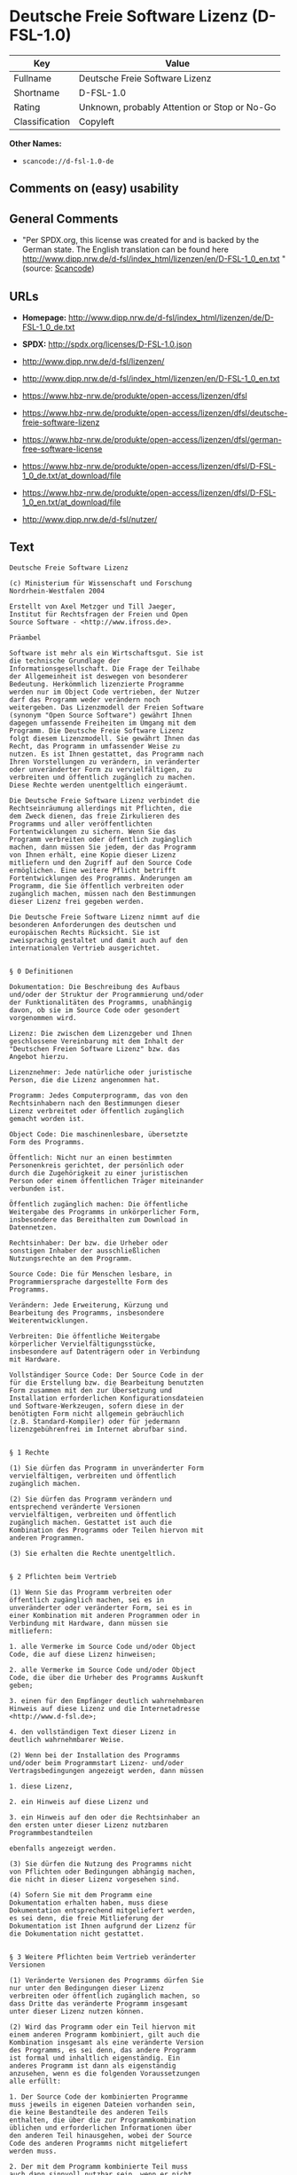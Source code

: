 * Deutsche Freie Software Lizenz (D-FSL-1.0)

| Key              | Value                                          |
|------------------+------------------------------------------------|
| Fullname         | Deutsche Freie Software Lizenz                 |
| Shortname        | D-FSL-1.0                                      |
| Rating           | Unknown, probably Attention or Stop or No-Go   |
| Classification   | Copyleft                                       |

*Other Names:*

- =scancode://d-fsl-1.0-de=

** Comments on (easy) usability

** General Comments

- "Per SPDX.org, this license was created for and is backed by the
  German state. The English translation can be found here
  http://www.dipp.nrw.de/d-fsl/index_html/lizenzen/en/D-FSL-1_0_en.txt "
  (source:
  [[https://github.com/nexB/scancode-toolkit/blob/develop/src/licensedcode/data/licenses/d-fsl-1.0-de.yml][Scancode]])

** URLs

- *Homepage:*
  http://www.dipp.nrw.de/d-fsl/index_html/lizenzen/de/D-FSL-1_0_de.txt

- *SPDX:* http://spdx.org/licenses/D-FSL-1.0.json

- http://www.dipp.nrw.de/d-fsl/lizenzen/

- http://www.dipp.nrw.de/d-fsl/index_html/lizenzen/en/D-FSL-1_0_en.txt

- https://www.hbz-nrw.de/produkte/open-access/lizenzen/dfsl

- https://www.hbz-nrw.de/produkte/open-access/lizenzen/dfsl/deutsche-freie-software-lizenz

- https://www.hbz-nrw.de/produkte/open-access/lizenzen/dfsl/german-free-software-license

- https://www.hbz-nrw.de/produkte/open-access/lizenzen/dfsl/D-FSL-1_0_de.txt/at_download/file

- https://www.hbz-nrw.de/produkte/open-access/lizenzen/dfsl/D-FSL-1_0_en.txt/at_download/file

- http://www.dipp.nrw.de/d-fsl/nutzer/

** Text

#+BEGIN_EXAMPLE
  Deutsche Freie Software Lizenz

  (c) Ministerium für Wissenschaft und Forschung 
  Nordrhein-Westfalen 2004

  Erstellt von Axel Metzger und Till Jaeger, 
  Institut für Rechtsfragen der Freien und Open 
  Source Software - <http://www.ifross.de>.

  Präambel

  Software ist mehr als ein Wirtschaftsgut. Sie ist 
  die technische Grundlage der 
  Informationsgesellschaft. Die Frage der Teilhabe 
  der Allgemeinheit ist deswegen von besonderer 
  Bedeutung. Herkömmlich lizenzierte Programme 
  werden nur im Object Code vertrieben, der Nutzer 
  darf das Programm weder verändern noch 
  weitergeben. Das Lizenzmodell der Freien Software 
  (synonym "Open Source Software") gewährt Ihnen 
  dagegen umfassende Freiheiten im Umgang mit dem 
  Programm. Die Deutsche Freie Software Lizenz 
  folgt diesem Lizenzmodell. Sie gewährt Ihnen das 
  Recht, das Programm in umfassender Weise zu 
  nutzen. Es ist Ihnen gestattet, das Programm nach 
  Ihren Vorstellungen zu verändern, in veränderter 
  oder unveränderter Form zu vervielfältigen, zu 
  verbreiten und öffentlich zugänglich zu machen. 
  Diese Rechte werden unentgeltlich eingeräumt. 

  Die Deutsche Freie Software Lizenz verbindet die 
  Rechtseinräumung allerdings mit Pflichten, die 
  dem Zweck dienen, das freie Zirkulieren des 
  Programms und aller veröffentlichten 
  Fortentwicklungen zu sichern. Wenn Sie das 
  Programm verbreiten oder öffentlich zugänglich 
  machen, dann müssen Sie jedem, der das Programm 
  von Ihnen erhält, eine Kopie dieser Lizenz 
  mitliefern und den Zugriff auf den Source Code 
  ermöglichen. Eine weitere Pflicht betrifft 
  Fortentwicklungen des Programms. Änderungen am 
  Programm, die Sie öffentlich verbreiten oder 
  zugänglich machen, müssen nach den Bestimmungen 
  dieser Lizenz frei gegeben werden. 

  Die Deutsche Freie Software Lizenz nimmt auf die 
  besonderen Anforderungen des deutschen und 
  europäischen Rechts Rücksicht. Sie ist 
  zweisprachig gestaltet und damit auch auf den 
  internationalen Vertrieb ausgerichtet. 


  § 0 Definitionen

  Dokumentation: Die Beschreibung des Aufbaus 
  und/oder der Struktur der Programmierung und/oder 
  der Funktionalitäten des Programms, unabhängig 
  davon, ob sie im Source Code oder gesondert 
  vorgenommen wird.

  Lizenz: Die zwischen dem Lizenzgeber und Ihnen 
  geschlossene Vereinbarung mit dem Inhalt der 
  "Deutschen Freien Software Lizenz" bzw. das 
  Angebot hierzu. 

  Lizenznehmer: Jede natürliche oder juristische 
  Person, die die Lizenz angenommen hat.

  Programm: Jedes Computerprogramm, das von den 
  Rechtsinhabern nach den Bestimmungen dieser 
  Lizenz verbreitet oder öffentlich zugänglich 
  gemacht worden ist.

  Object Code: Die maschinenlesbare, übersetzte 
  Form des Programms.

  Öffentlich: Nicht nur an einen bestimmten 
  Personenkreis gerichtet, der persönlich oder 
  durch die Zugehörigkeit zu einer juristischen 
  Person oder einem öffentlichen Träger miteinander 
  verbunden ist.

  Öffentlich zugänglich machen: Die öffentliche 
  Weitergabe des Programms in unkörperlicher Form, 
  insbesondere das Bereithalten zum Download in 
  Datennetzen.  

  Rechtsinhaber: Der bzw. die Urheber oder 
  sonstigen Inhaber der ausschließlichen 
  Nutzungsrechte an dem Programm.

  Source Code: Die für Menschen lesbare, in 
  Programmiersprache dargestellte Form des 
  Programms.

  Verändern: Jede Erweiterung, Kürzung und 
  Bearbeitung des Programms, insbesondere 
  Weiterentwicklungen.

  Verbreiten: Die öffentliche Weitergabe 
  körperlicher Vervielfältigungsstücke, 
  insbesondere auf Datenträgern oder in Verbindung 
  mit Hardware. 

  Vollständiger Source Code: Der Source Code in der 
  für die Erstellung bzw. die Bearbeitung benutzten 
  Form zusammen mit den zur Übersetzung und 
  Installation erforderlichen Konfigurationsdateien 
  und Software-Werkzeugen, sofern diese in der 
  benötigten Form nicht allgemein gebräuchlich 
  (z.B. Standard-Kompiler) oder für jedermann 
  lizenzgebührenfrei im Internet abrufbar sind.


  § 1 Rechte

  (1) Sie dürfen das Programm in unveränderter Form 
  vervielfältigen, verbreiten und öffentlich 
  zugänglich machen. 

  (2) Sie dürfen das Programm verändern und 
  entsprechend veränderte Versionen 
  vervielfältigen, verbreiten und öffentlich 
  zugänglich machen. Gestattet ist auch die 
  Kombination des Programms oder Teilen hiervon mit 
  anderen Programmen. 

  (3) Sie erhalten die Rechte unentgeltlich.


  § 2 Pflichten beim Vertrieb

  (1) Wenn Sie das Programm verbreiten oder 
  öffentlich zugänglich machen, sei es in 
  unveränderter oder veränderter Form, sei es in 
  einer Kombination mit anderen Programmen oder in 
  Verbindung mit Hardware, dann müssen sie 
  mitliefern:

  1. alle Vermerke im Source Code und/oder Object 
  Code, die auf diese Lizenz hinweisen;
   
  2. alle Vermerke im Source Code und/oder Object 
  Code, die über die Urheber des Programms Auskunft 
  geben;

  3. einen für den Empfänger deutlich wahrnehmbaren 
  Hinweis auf diese Lizenz und die Internetadresse 
  <http://www.d-fsl.de>; 

  4. den vollständigen Text dieser Lizenz in 
  deutlich wahrnehmbarer Weise.

  (2) Wenn bei der Installation des Programms 
  und/oder beim Programmstart Lizenz- und/oder 
  Vertragsbedingungen angezeigt werden, dann müssen

  1. diese Lizenz,

  2. ein Hinweis auf diese Lizenz und

  3. ein Hinweis auf den oder die Rechtsinhaber an 
  den ersten unter dieser Lizenz nutzbaren 
  Programmbestandteilen 

  ebenfalls angezeigt werden. 

  (3) Sie dürfen die Nutzung des Programms nicht 
  von Pflichten oder Bedingungen abhängig machen, 
  die nicht in dieser Lizenz vorgesehen sind. 

  (4) Sofern Sie mit dem Programm eine 
  Dokumentation erhalten haben, muss diese 
  Dokumentation entsprechend mitgeliefert werden, 
  es sei denn, die freie Mitlieferung der 
  Dokumentation ist Ihnen aufgrund der Lizenz für 
  die Dokumentation nicht gestattet.


  § 3 Weitere Pflichten beim Vertrieb veränderter 
  Versionen 

  (1) Veränderte Versionen des Programms dürfen Sie 
  nur unter den Bedingungen dieser Lizenz 
  verbreiten oder öffentlich zugänglich machen, so 
  dass Dritte das veränderte Programm insgesamt 
  unter dieser Lizenz nutzen können. 

  (2) Wird das Programm oder ein Teil hiervon mit 
  einem anderen Programm kombiniert, gilt auch die 
  Kombination insgesamt als eine veränderte Version 
  des Programms, es sei denn, das andere Programm 
  ist formal und inhaltlich eigenständig. Ein 
  anderes Programm ist dann als eigenständig 
  anzusehen, wenn es die folgenden Voraussetzungen 
  alle erfüllt:

  1. Der Source Code der kombinierten Programme 
  muss jeweils in eigenen Dateien vorhanden sein, 
  die keine Bestandteile des anderen Teils 
  enthalten, die über die zur Programmkombination 
  üblichen und erforderlichen Informationen über 
  den anderen Teil hinausgehen, wobei der Source 
  Code des anderen Programms nicht mitgeliefert 
  werden muss.

  2. Der mit dem Programm kombinierte Teil muss 
  auch dann sinnvoll nutzbar sein, wenn er nicht 
  mit dem Programm kombiniert wird, und zwar 
  entweder alleine oder mit sonstigen Programmen. 
  Was als "sinnvoll nutzbar" anzusehen ist, richtet 
  sich nach der Auffassung der betroffenen 
  Fachkreise. Zu den betroffenen Fachkreisen 
  gehören alle Personen, die das Programm oder 
  Programme mit vergleichbarer Funktionalität 
  entwickeln, benutzen, verbreiten oder öffentlich 
  zugänglich machen.

  (3) Wenn Sie das Programm oder einen Teil hiervon 
  - verändert oder unverändert - zusammen mit einem 
  anderen Programm verbreiten oder öffentlich 
  zugänglich machen, das unter der GNU General 
  Public License (GPL) lizenziert wird, darf das 
  Programm auch unter den Bedingungen der GPL 
  genutzt werden, sofern es mit dem anderen 
  Programm ein "derivative work" im Sinne der GPL 
  bildet. Dabei sollen die Hinweise auf diese 
  Lizenz entfernt und durch einen Hinweis auf die 
  GPL ersetzt werden. Ob bei der Zusammenstellung 
  ein "derivate work" im Sinne der GPL entsteht, 
  beurteilt sich nach Ziffer 2 b) der GPL. Diese 
  Bestimmung lautet: "You must cause any work that 
  you distribute or publish, that in whole or in 
  part contains or is derived from the Program or 
  any part thereof, to be licensed as a whole at no 
  charge to all third parties under the terms of 
  this License." Die GPL kann abgerufen werden 
  unter <http://www.fsf.org/licenses/gpl>.

  (4) Wenn Sie das Programm in einer veränderten 
  Form verbreiten oder öffentlich zugänglich 
  machen, müssen Sie im Source Code einen Hinweis 
  mit den Änderungen aufnehmen und mit dem Datum 
  der Änderung versehen. Der Hinweis muss erkennen 
  lassen, welche Änderungen vorgenommen wurden und 
  bestehende Vermerke, die über die Urheber des 
  Programms Auskunft geben, übernehmen. Dies gilt 
  unabhängig davon, ob Sie einen eigenen 
  Urhebervermerk hinzufügen. Anstelle eines 
  Hinweises im Source Code können Sie auch ein 
  Versionskontrollsystem verwenden oder 
  weiterführen, sofern dieses mitverbreitet wird 
  oder öffentlich zugänglich ist.

  (5) Sie dürfen von Dritten für die Einräumung 
  eines einfachen Nutzungsrechts an veränderten 
  Versionen des Programms kein Entgelt verlangen.

  (6) Wenn Sie an der veränderten Version des 
  Programms ein anderes Schutzrecht als ein 
  Urheberrecht erwerben, insbesondere ein Patent 
  oder Gebrauchsmuster, lizenzieren Sie dieses 
  Schutzrecht für veränderte und unveränderte 
  Versionen des Programms in dem Umfang, der 
  erforderlich ist, um die Rechte aus dieser Lizenz 
  wahrnehmen zu können. 


  § 4 Weitere Pflichten beim Vertrieb im Object 
  Code

  (1) Wenn Sie das Programm nur im Object Code 
  verbreiten, dann müssen Sie zusätzlich zu den in 
  § 2 und § 3 geregelten Pflichten entweder 

  1. den vollständigen Source Code im Internet 
  öffentlich zugänglich machen und bei der 
  Verbreitung des Object Codes deutlich auf die 
  vollständige Internetadresse hinweisen, unter der 
  der Source Code abgerufen werden kann oder 

  2. den vollständigen Source Code auf einem 
  hierfür üblichen Datenträger unter Beachtung der 
  §§ 2 und 3 mitverbreiten.

  (2) Wenn Sie das Programm im Object Code 
  öffentlich zugänglich machen, dann müssen Sie 
  zusätzlich zu den in § 2 und § 3 geregelten 
  Pflichten den vollständigen Source Code im 
  Internet öffentlich zugänglich machen und dabei 
  deutlich auf die vollständige Internetadresse 
  hinweisen.

  (3) Sofern Sie mit dem Programm eine 
  Dokumentation erhalten haben, muss diese 
  Dokumentation entsprechend der Absätze 1 und 2 
  mitgeliefert werden, es sei denn, die freie 
  Mitlieferung der Dokumentation ist Ihnen aufgrund 
  der Lizenz für die Dokumentation nicht gestattet.


  § 5 Vertragsschluss

  (1) Mit dieser Lizenz wird Ihnen und jeder 
  anderen Person ein Angebot auf Abschluss eines 
  Vertrages über die Nutzung des Programms unter 
  den Bedingungen der Deutschen Freien 
  Softwarelizenz unterbreitet.

  (2) Sie dürfen das Programm nach den jeweils 
  anwendbaren gesetzlichen Vorschriften 
  bestimmungsgemäß benutzen, ohne dass es der 
  Annahme dieser Lizenz bedarf. Dieses Recht 
  umfasst in der Europäischen Union und in den 
  meisten anderen Rechtsordnungen insbesondere die 
  folgenden Befugnisse: 

  1. das Programm ablaufen zu lassen sowie die 
  Erstellung von hierfür erforderlichen 
  Vervielfältigungen im Haupt- und Arbeitsspeicher; 

  2. das Erstellen einer Sicherungskopie; 

  3. die Fehlerberichtigung;  

  4. die Weitergabe einer rechtmäßig erworbenen 
  körperlichen Kopie des Programms.
   
  (3) Sie erklären Ihre Zustimmung zum Abschluss 
  dieser Lizenz, indem Sie das Programm verbreiten, 
  öffentlich zugänglich machen, verändern oder in 
  einer Weise vervielfältigen, die über die 
  bestimmungsgemäße Nutzung im Sinne von Absatz 2 
  hinausgeht. Ab diesem Zeitpunkt ist diese Lizenz 
  als rechtlich verbindlicher Vertrag zwischen den 
  Rechtsinhabern und Ihnen geschlossen, ohne dass 
  es eines Zugangs der Annahmeerklärung bei den 
  Rechtsinhabern bedarf.

  (4) Sie und jeder andere Lizenznehmer erhalten 
  die Rechte aus dieser Lizenz direkt von den 
  Rechtsinhabern. Eine Unterlizenzierung oder 
  Übertragung der Rechte ist nicht gestattet.
   

  § 6 Beendigung der Rechte bei Zuwiderhandlung

  (1) Jede Verletzung Ihrer Verpflichtungen aus 
  dieser Lizenz führt zu einer automatischen 
  Beendigung Ihrer Rechte aus dieser Lizenz. 

  (2) Die Rechte Dritter, die das Programm oder 
  Rechte an dem Programm von Ihnen erhalten haben, 
  bleiben hiervon unberührt.


  § 7 Haftung und Gewährleistung

  (1) Für entgegenstehende Rechte Dritter haften 
  die Rechtsinhaber nur, sofern sie Kenntnis von 
  diesen Rechten hatten, ohne Sie zu informieren.

  (2) Die Haftung für Fehler und sonstige Mängel 
  des Programms richtet sich nach den außerhalb 
  dieser Lizenz getroffenen Vereinbarungen zwischen 
  Ihnen und den Rechtsinhabern oder, wenn eine 
  solche Vereinbarung nicht existiert, nach den 
  gesetzlichen Regelungen. 


  § 8 Verträge mit Dritten

  (1) Diese Lizenz regelt nur die Beziehung 
  zwischen Ihnen und den Rechtsinhabern. Sie ist 
  nicht Bestandteil der Verträge zwischen Ihnen und 
  Dritten. 

  (2) Die Lizenz beschränkt Sie nicht in der 
  Freiheit, mit Dritten, die von Ihnen Kopien des 
  Programms erhalten oder Leistungen in Anspruch 
  nehmen, die im Zusammenhang mit dem Programm 
  stehen, Verträge beliebigen Inhalts zu schließen, 
  sofern Sie dabei Ihren Verpflichtungen aus dieser 
  Lizenz nachkommen und die Rechte der Dritten aus 
  dieser Lizenz nicht beeinträchtigt werden. 
  Insbesondere dürfen Sie für die Überlassung des 
  Programms oder sonstige Leistungen ein Entgelt 
  verlangen. 

  (3) Diese Lizenz verpflichtet Sie nicht, das 
  Programm an Dritte weiterzugeben. Es steht Ihnen 
  frei zu entscheiden, wem Sie das Programm 
  zugänglich machen. Sie dürfen aber die weitere 
  Nutzung durch Dritte nicht durch den Einsatz 
  technischer Schutzmaßnahmen, insbesondere durch 
  den Einsatz von Kopierschutzvorrichtungen 
  jeglicher Art, verhindern oder erschweren. Eine 
  passwortgeschützte Zugangsbeschränkung oder die 
  Nutzung in einem Intranet wird nicht als 
  technische Schutzmaßnahme angesehen.


  § 9 Text der Lizenz

  (1) Diese Lizenz ist in deutscher und englischer 
  Sprache abgefasst. Beide Fassungen sind gleich 
  verbindlich. Es wird unterstellt, dass die in der 
  Lizenz verwandten Begriffe in beiden Fassungen 
  dieselbe Bedeutung haben. Ergeben sich dennoch 
  Unterschiede, so ist die Bedeutung maßgeblich, 
  welche die Fassungen unter Berücksichtigung des 
  Ziels und Zwecks der Lizenz am besten miteinander 
  in Einklang bringt. 

  (2) Der Lizenzrat der Deutschen Freien Software 
  Lizenz kann mit verbindlicher Wirkung neue 
  Versionen der Lizenz  in Kraft setzen, soweit 
  dies erforderlich und zumutbar ist. Neue 
  Versionen der Lizenz werden auf der Internetseite 
  <http://www.d-fsl.de> mit einer eindeutigen 
  Versionsnummer veröffentlicht. Die neue Version 
  der Lizenz erlangt für Sie verbindliche Wirkung, 
  wenn Sie von deren Veröffentlichung Kenntnis 
  genommen haben. Gesetzliche Rechtsbehelfe gegen 
  die Änderung der Lizenz werden durch die 
  vorstehenden Bestimmungen nicht beschränkt. 

  (3) Sie dürfen diese Lizenz in unveränderter Form 
  vervielfältigen, verbreiten und öffentlich 
  zugänglich machen.


  § 10 Anwendbares Recht

  Auf diese Lizenz findet deutsches Recht 
  Anwendung.


  Anhang: Wie unterstellen Sie ein Programm der 
  Deutschen Freien Software Lizenz?

  Um jedermann den Abschluss dieser Lizenz zu 
  ermöglichen, wird empfohlen, das Programm mit 
  folgendem Hinweis auf die Lizenz zu versehen:

  "Copyright (C) 20[jj] [Name des Rechtsinhabers]. 

  Dieses Programm kann durch jedermann gemäß den 
  Bestimmungen der Deutschen Freien Software Lizenz 
  genutzt werden. 

  Die Lizenz kann unter <http://www.d-fsl.de> 
  abgerufen werden."
#+END_EXAMPLE

--------------

** Raw Data

*** Facts

- [[https://spdx.org/licenses/D-FSL-1.0.html][SPDX]]

- [[https://github.com/nexB/scancode-toolkit/blob/develop/src/licensedcode/data/licenses/d-fsl-1.0-de.yml][Scancode]]

*** Raw JSON

#+BEGIN_EXAMPLE
  {
      "__impliedNames": [
          "D-FSL-1.0",
          "Deutsche Freie Software Lizenz",
          "scancode://d-fsl-1.0-de"
      ],
      "__impliedId": "D-FSL-1.0",
      "__impliedComments": [
          [
              "Scancode",
              [
                  "Per SPDX.org, this license was created for and is backed by the German\nstate. The English translation can be found here\nhttp://www.dipp.nrw.de/d-fsl/index_html/lizenzen/en/D-FSL-1_0_en.txt\n"
              ]
          ]
      ],
      "facts": {
          "SPDX": {
              "isSPDXLicenseDeprecated": false,
              "spdxFullName": "Deutsche Freie Software Lizenz",
              "spdxDetailsURL": "http://spdx.org/licenses/D-FSL-1.0.json",
              "_sourceURL": "https://spdx.org/licenses/D-FSL-1.0.html",
              "spdxLicIsOSIApproved": false,
              "spdxSeeAlso": [
                  "http://www.dipp.nrw.de/d-fsl/lizenzen/",
                  "http://www.dipp.nrw.de/d-fsl/index_html/lizenzen/de/D-FSL-1_0_de.txt",
                  "http://www.dipp.nrw.de/d-fsl/index_html/lizenzen/en/D-FSL-1_0_en.txt",
                  "https://www.hbz-nrw.de/produkte/open-access/lizenzen/dfsl",
                  "https://www.hbz-nrw.de/produkte/open-access/lizenzen/dfsl/deutsche-freie-software-lizenz",
                  "https://www.hbz-nrw.de/produkte/open-access/lizenzen/dfsl/german-free-software-license",
                  "https://www.hbz-nrw.de/produkte/open-access/lizenzen/dfsl/D-FSL-1_0_de.txt/at_download/file",
                  "https://www.hbz-nrw.de/produkte/open-access/lizenzen/dfsl/D-FSL-1_0_en.txt/at_download/file"
              ],
              "_implications": {
                  "__impliedNames": [
                      "D-FSL-1.0",
                      "Deutsche Freie Software Lizenz"
                  ],
                  "__impliedId": "D-FSL-1.0",
                  "__isOsiApproved": false,
                  "__impliedURLs": [
                      [
                          "SPDX",
                          "http://spdx.org/licenses/D-FSL-1.0.json"
                      ],
                      [
                          null,
                          "http://www.dipp.nrw.de/d-fsl/lizenzen/"
                      ],
                      [
                          null,
                          "http://www.dipp.nrw.de/d-fsl/index_html/lizenzen/de/D-FSL-1_0_de.txt"
                      ],
                      [
                          null,
                          "http://www.dipp.nrw.de/d-fsl/index_html/lizenzen/en/D-FSL-1_0_en.txt"
                      ],
                      [
                          null,
                          "https://www.hbz-nrw.de/produkte/open-access/lizenzen/dfsl"
                      ],
                      [
                          null,
                          "https://www.hbz-nrw.de/produkte/open-access/lizenzen/dfsl/deutsche-freie-software-lizenz"
                      ],
                      [
                          null,
                          "https://www.hbz-nrw.de/produkte/open-access/lizenzen/dfsl/german-free-software-license"
                      ],
                      [
                          null,
                          "https://www.hbz-nrw.de/produkte/open-access/lizenzen/dfsl/D-FSL-1_0_de.txt/at_download/file"
                      ],
                      [
                          null,
                          "https://www.hbz-nrw.de/produkte/open-access/lizenzen/dfsl/D-FSL-1_0_en.txt/at_download/file"
                      ]
                  ]
              },
              "spdxLicenseId": "D-FSL-1.0"
          },
          "Scancode": {
              "otherUrls": [
                  "http://www.dipp.nrw.de/d-fsl/index_html/lizenzen/en/D-FSL-1_0_en.txt",
                  "http://www.dipp.nrw.de/d-fsl/lizenzen/",
                  "http://www.dipp.nrw.de/d-fsl/nutzer/",
                  "https://www.hbz-nrw.de/produkte/open-access/lizenzen/dfsl",
                  "https://www.hbz-nrw.de/produkte/open-access/lizenzen/dfsl/D-FSL-1_0_de.txt/at_download/file",
                  "https://www.hbz-nrw.de/produkte/open-access/lizenzen/dfsl/D-FSL-1_0_en.txt/at_download/file",
                  "https://www.hbz-nrw.de/produkte/open-access/lizenzen/dfsl/deutsche-freie-software-lizenz",
                  "https://www.hbz-nrw.de/produkte/open-access/lizenzen/dfsl/german-free-software-license"
              ],
              "homepageUrl": "http://www.dipp.nrw.de/d-fsl/index_html/lizenzen/de/D-FSL-1_0_de.txt",
              "shortName": "Deutsche Freie Software Lizenz",
              "textUrls": null,
              "text": "Deutsche Freie Software Lizenz\n\n(c) Ministerium fÃÂ¼r Wissenschaft und Forschung \nNordrhein-Westfalen 2004\n\nErstellt von Axel Metzger und Till Jaeger, \nInstitut fÃÂ¼r Rechtsfragen der Freien und Open \nSource Software - <http://www.ifross.de>.\n\nPrÃÂ¤ambel\n\nSoftware ist mehr als ein Wirtschaftsgut. Sie ist \ndie technische Grundlage der \nInformationsgesellschaft. Die Frage der Teilhabe \nder Allgemeinheit ist deswegen von besonderer \nBedeutung. HerkÃÂ¶mmlich lizenzierte Programme \nwerden nur im Object Code vertrieben, der Nutzer \ndarf das Programm weder verÃÂ¤ndern noch \nweitergeben. Das Lizenzmodell der Freien Software \n(synonym \"Open Source Software\") gewÃÂ¤hrt Ihnen \ndagegen umfassende Freiheiten im Umgang mit dem \nProgramm. Die Deutsche Freie Software Lizenz \nfolgt diesem Lizenzmodell. Sie gewÃÂ¤hrt Ihnen das \nRecht, das Programm in umfassender Weise zu \nnutzen. Es ist Ihnen gestattet, das Programm nach \nIhren Vorstellungen zu verÃÂ¤ndern, in verÃÂ¤nderter \noder unverÃÂ¤nderter Form zu vervielfÃÂ¤ltigen, zu \nverbreiten und ÃÂ¶ffentlich zugÃÂ¤nglich zu machen. \nDiese Rechte werden unentgeltlich eingerÃÂ¤umt. \n\nDie Deutsche Freie Software Lizenz verbindet die \nRechtseinrÃÂ¤umung allerdings mit Pflichten, die \ndem Zweck dienen, das freie Zirkulieren des \nProgramms und aller verÃÂ¶ffentlichten \nFortentwicklungen zu sichern. Wenn Sie das \nProgramm verbreiten oder ÃÂ¶ffentlich zugÃÂ¤nglich \nmachen, dann mÃÂ¼ssen Sie jedem, der das Programm \nvon Ihnen erhÃÂ¤lt, eine Kopie dieser Lizenz \nmitliefern und den Zugriff auf den Source Code \nermÃÂ¶glichen. Eine weitere Pflicht betrifft \nFortentwicklungen des Programms. ÃÂnderungen am \nProgramm, die Sie ÃÂ¶ffentlich verbreiten oder \nzugÃÂ¤nglich machen, mÃÂ¼ssen nach den Bestimmungen \ndieser Lizenz frei gegeben werden. \n\nDie Deutsche Freie Software Lizenz nimmt auf die \nbesonderen Anforderungen des deutschen und \neuropÃÂ¤ischen Rechts RÃÂ¼cksicht. Sie ist \nzweisprachig gestaltet und damit auch auf den \ninternationalen Vertrieb ausgerichtet. \n\n\nÃÂ§ 0 Definitionen\n\nDokumentation: Die Beschreibung des Aufbaus \nund/oder der Struktur der Programmierung und/oder \nder FunktionalitÃÂ¤ten des Programms, unabhÃÂ¤ngig \ndavon, ob sie im Source Code oder gesondert \nvorgenommen wird.\n\nLizenz: Die zwischen dem Lizenzgeber und Ihnen \ngeschlossene Vereinbarung mit dem Inhalt der \n\"Deutschen Freien Software Lizenz\" bzw. das \nAngebot hierzu. \n\nLizenznehmer: Jede natÃÂ¼rliche oder juristische \nPerson, die die Lizenz angenommen hat.\n\nProgramm: Jedes Computerprogramm, das von den \nRechtsinhabern nach den Bestimmungen dieser \nLizenz verbreitet oder ÃÂ¶ffentlich zugÃÂ¤nglich \ngemacht worden ist.\n\nObject Code: Die maschinenlesbare, ÃÂ¼bersetzte \nForm des Programms.\n\nÃÂffentlich: Nicht nur an einen bestimmten \nPersonenkreis gerichtet, der persÃÂ¶nlich oder \ndurch die ZugehÃÂ¶rigkeit zu einer juristischen \nPerson oder einem ÃÂ¶ffentlichen TrÃÂ¤ger miteinander \nverbunden ist.\n\nÃÂffentlich zugÃÂ¤nglich machen: Die ÃÂ¶ffentliche \nWeitergabe des Programms in unkÃÂ¶rperlicher Form, \ninsbesondere das Bereithalten zum Download in \nDatennetzen.  \n\nRechtsinhaber: Der bzw. die Urheber oder \nsonstigen Inhaber der ausschlieÃÂlichen \nNutzungsrechte an dem Programm.\n\nSource Code: Die fÃÂ¼r Menschen lesbare, in \nProgrammiersprache dargestellte Form des \nProgramms.\n\nVerÃÂ¤ndern: Jede Erweiterung, KÃÂ¼rzung und \nBearbeitung des Programms, insbesondere \nWeiterentwicklungen.\n\nVerbreiten: Die ÃÂ¶ffentliche Weitergabe \nkÃÂ¶rperlicher VervielfÃÂ¤ltigungsstÃÂ¼cke, \ninsbesondere auf DatentrÃÂ¤gern oder in Verbindung \nmit Hardware. \n\nVollstÃÂ¤ndiger Source Code: Der Source Code in der \nfÃÂ¼r die Erstellung bzw. die Bearbeitung benutzten \nForm zusammen mit den zur ÃÂbersetzung und \nInstallation erforderlichen Konfigurationsdateien \nund Software-Werkzeugen, sofern diese in der \nbenÃÂ¶tigten Form nicht allgemein gebrÃÂ¤uchlich \n(z.B. Standard-Kompiler) oder fÃÂ¼r jedermann \nlizenzgebÃÂ¼hrenfrei im Internet abrufbar sind.\n\n\nÃÂ§ 1 Rechte\n\n(1) Sie dÃÂ¼rfen das Programm in unverÃÂ¤nderter Form \nvervielfÃÂ¤ltigen, verbreiten und ÃÂ¶ffentlich \nzugÃÂ¤nglich machen. \n\n(2) Sie dÃÂ¼rfen das Programm verÃÂ¤ndern und \nentsprechend verÃÂ¤nderte Versionen \nvervielfÃÂ¤ltigen, verbreiten und ÃÂ¶ffentlich \nzugÃÂ¤nglich machen. Gestattet ist auch die \nKombination des Programms oder Teilen hiervon mit \nanderen Programmen. \n\n(3) Sie erhalten die Rechte unentgeltlich.\n\n\nÃÂ§ 2 Pflichten beim Vertrieb\n\n(1) Wenn Sie das Programm verbreiten oder \nÃÂ¶ffentlich zugÃÂ¤nglich machen, sei es in \nunverÃÂ¤nderter oder verÃÂ¤nderter Form, sei es in \neiner Kombination mit anderen Programmen oder in \nVerbindung mit Hardware, dann mÃÂ¼ssen sie \nmitliefern:\n\n1. alle Vermerke im Source Code und/oder Object \nCode, die auf diese Lizenz hinweisen;\n \n2. alle Vermerke im Source Code und/oder Object \nCode, die ÃÂ¼ber die Urheber des Programms Auskunft \ngeben;\n\n3. einen fÃÂ¼r den EmpfÃÂ¤nger deutlich wahrnehmbaren \nHinweis auf diese Lizenz und die Internetadresse \n<http://www.d-fsl.de>; \n\n4. den vollstÃÂ¤ndigen Text dieser Lizenz in \ndeutlich wahrnehmbarer Weise.\n\n(2) Wenn bei der Installation des Programms \nund/oder beim Programmstart Lizenz- und/oder \nVertragsbedingungen angezeigt werden, dann mÃÂ¼ssen\n\n1. diese Lizenz,\n\n2. ein Hinweis auf diese Lizenz und\n\n3. ein Hinweis auf den oder die Rechtsinhaber an \nden ersten unter dieser Lizenz nutzbaren \nProgrammbestandteilen \n\nebenfalls angezeigt werden. \n\n(3) Sie dÃÂ¼rfen die Nutzung des Programms nicht \nvon Pflichten oder Bedingungen abhÃÂ¤ngig machen, \ndie nicht in dieser Lizenz vorgesehen sind. \n\n(4) Sofern Sie mit dem Programm eine \nDokumentation erhalten haben, muss diese \nDokumentation entsprechend mitgeliefert werden, \nes sei denn, die freie Mitlieferung der \nDokumentation ist Ihnen aufgrund der Lizenz fÃÂ¼r \ndie Dokumentation nicht gestattet.\n\n\nÃÂ§ 3 Weitere Pflichten beim Vertrieb verÃÂ¤nderter \nVersionen \n\n(1) VerÃÂ¤nderte Versionen des Programms dÃÂ¼rfen Sie \nnur unter den Bedingungen dieser Lizenz \nverbreiten oder ÃÂ¶ffentlich zugÃÂ¤nglich machen, so \ndass Dritte das verÃÂ¤nderte Programm insgesamt \nunter dieser Lizenz nutzen kÃÂ¶nnen. \n\n(2) Wird das Programm oder ein Teil hiervon mit \neinem anderen Programm kombiniert, gilt auch die \nKombination insgesamt als eine verÃÂ¤nderte Version \ndes Programms, es sei denn, das andere Programm \nist formal und inhaltlich eigenstÃÂ¤ndig. Ein \nanderes Programm ist dann als eigenstÃÂ¤ndig \nanzusehen, wenn es die folgenden Voraussetzungen \nalle erfÃÂ¼llt:\n\n1. Der Source Code der kombinierten Programme \nmuss jeweils in eigenen Dateien vorhanden sein, \ndie keine Bestandteile des anderen Teils \nenthalten, die ÃÂ¼ber die zur Programmkombination \nÃÂ¼blichen und erforderlichen Informationen ÃÂ¼ber \nden anderen Teil hinausgehen, wobei der Source \nCode des anderen Programms nicht mitgeliefert \nwerden muss.\n\n2. Der mit dem Programm kombinierte Teil muss \nauch dann sinnvoll nutzbar sein, wenn er nicht \nmit dem Programm kombiniert wird, und zwar \nentweder alleine oder mit sonstigen Programmen. \nWas als \"sinnvoll nutzbar\" anzusehen ist, richtet \nsich nach der Auffassung der betroffenen \nFachkreise. Zu den betroffenen Fachkreisen \ngehÃÂ¶ren alle Personen, die das Programm oder \nProgramme mit vergleichbarer FunktionalitÃÂ¤t \nentwickeln, benutzen, verbreiten oder ÃÂ¶ffentlich \nzugÃÂ¤nglich machen.\n\n(3) Wenn Sie das Programm oder einen Teil hiervon \n- verÃÂ¤ndert oder unverÃÂ¤ndert - zusammen mit einem \nanderen Programm verbreiten oder ÃÂ¶ffentlich \nzugÃÂ¤nglich machen, das unter der GNU General \nPublic License (GPL) lizenziert wird, darf das \nProgramm auch unter den Bedingungen der GPL \ngenutzt werden, sofern es mit dem anderen \nProgramm ein \"derivative work\" im Sinne der GPL \nbildet. Dabei sollen die Hinweise auf diese \nLizenz entfernt und durch einen Hinweis auf die \nGPL ersetzt werden. Ob bei der Zusammenstellung \nein \"derivate work\" im Sinne der GPL entsteht, \nbeurteilt sich nach Ziffer 2 b) der GPL. Diese \nBestimmung lautet: \"You must cause any work that \nyou distribute or publish, that in whole or in \npart contains or is derived from the Program or \nany part thereof, to be licensed as a whole at no \ncharge to all third parties under the terms of \nthis License.\" Die GPL kann abgerufen werden \nunter <http://www.fsf.org/licenses/gpl>.\n\n(4) Wenn Sie das Programm in einer verÃÂ¤nderten \nForm verbreiten oder ÃÂ¶ffentlich zugÃÂ¤nglich \nmachen, mÃÂ¼ssen Sie im Source Code einen Hinweis \nmit den ÃÂnderungen aufnehmen und mit dem Datum \nder ÃÂnderung versehen. Der Hinweis muss erkennen \nlassen, welche ÃÂnderungen vorgenommen wurden und \nbestehende Vermerke, die ÃÂ¼ber die Urheber des \nProgramms Auskunft geben, ÃÂ¼bernehmen. Dies gilt \nunabhÃÂ¤ngig davon, ob Sie einen eigenen \nUrhebervermerk hinzufÃÂ¼gen. Anstelle eines \nHinweises im Source Code kÃÂ¶nnen Sie auch ein \nVersionskontrollsystem verwenden oder \nweiterfÃÂ¼hren, sofern dieses mitverbreitet wird \noder ÃÂ¶ffentlich zugÃÂ¤nglich ist.\n\n(5) Sie dÃÂ¼rfen von Dritten fÃÂ¼r die EinrÃÂ¤umung \neines einfachen Nutzungsrechts an verÃÂ¤nderten \nVersionen des Programms kein Entgelt verlangen.\n\n(6) Wenn Sie an der verÃÂ¤nderten Version des \nProgramms ein anderes Schutzrecht als ein \nUrheberrecht erwerben, insbesondere ein Patent \noder Gebrauchsmuster, lizenzieren Sie dieses \nSchutzrecht fÃÂ¼r verÃÂ¤nderte und unverÃÂ¤nderte \nVersionen des Programms in dem Umfang, der \nerforderlich ist, um die Rechte aus dieser Lizenz \nwahrnehmen zu kÃÂ¶nnen. \n\n\nÃÂ§ 4 Weitere Pflichten beim Vertrieb im Object \nCode\n\n(1) Wenn Sie das Programm nur im Object Code \nverbreiten, dann mÃÂ¼ssen Sie zusÃÂ¤tzlich zu den in \nÃÂ§ 2 und ÃÂ§ 3 geregelten Pflichten entweder \n\n1. den vollstÃÂ¤ndigen Source Code im Internet \nÃÂ¶ffentlich zugÃÂ¤nglich machen und bei der \nVerbreitung des Object Codes deutlich auf die \nvollstÃÂ¤ndige Internetadresse hinweisen, unter der \nder Source Code abgerufen werden kann oder \n\n2. den vollstÃÂ¤ndigen Source Code auf einem \nhierfÃÂ¼r ÃÂ¼blichen DatentrÃÂ¤ger unter Beachtung der \nÃÂ§ÃÂ§ 2 und 3 mitverbreiten.\n\n(2) Wenn Sie das Programm im Object Code \nÃÂ¶ffentlich zugÃÂ¤nglich machen, dann mÃÂ¼ssen Sie \nzusÃÂ¤tzlich zu den in ÃÂ§ 2 und ÃÂ§ 3 geregelten \nPflichten den vollstÃÂ¤ndigen Source Code im \nInternet ÃÂ¶ffentlich zugÃÂ¤nglich machen und dabei \ndeutlich auf die vollstÃÂ¤ndige Internetadresse \nhinweisen.\n\n(3) Sofern Sie mit dem Programm eine \nDokumentation erhalten haben, muss diese \nDokumentation entsprechend der AbsÃÂ¤tze 1 und 2 \nmitgeliefert werden, es sei denn, die freie \nMitlieferung der Dokumentation ist Ihnen aufgrund \nder Lizenz fÃÂ¼r die Dokumentation nicht gestattet.\n\n\nÃÂ§ 5 Vertragsschluss\n\n(1) Mit dieser Lizenz wird Ihnen und jeder \nanderen Person ein Angebot auf Abschluss eines \nVertrages ÃÂ¼ber die Nutzung des Programms unter \nden Bedingungen der Deutschen Freien \nSoftwarelizenz unterbreitet.\n\n(2) Sie dÃÂ¼rfen das Programm nach den jeweils \nanwendbaren gesetzlichen Vorschriften \nbestimmungsgemÃÂ¤ÃÂ benutzen, ohne dass es der \nAnnahme dieser Lizenz bedarf. Dieses Recht \numfasst in der EuropÃÂ¤ischen Union und in den \nmeisten anderen Rechtsordnungen insbesondere die \nfolgenden Befugnisse: \n\n1. das Programm ablaufen zu lassen sowie die \nErstellung von hierfÃÂ¼r erforderlichen \nVervielfÃÂ¤ltigungen im Haupt- und Arbeitsspeicher; \n\n2. das Erstellen einer Sicherungskopie; \n\n3. die Fehlerberichtigung;  \n\n4. die Weitergabe einer rechtmÃÂ¤ÃÂig erworbenen \nkÃÂ¶rperlichen Kopie des Programms.\n \n(3) Sie erklÃÂ¤ren Ihre Zustimmung zum Abschluss \ndieser Lizenz, indem Sie das Programm verbreiten, \nÃÂ¶ffentlich zugÃÂ¤nglich machen, verÃÂ¤ndern oder in \neiner Weise vervielfÃÂ¤ltigen, die ÃÂ¼ber die \nbestimmungsgemÃÂ¤ÃÂe Nutzung im Sinne von Absatz 2 \nhinausgeht. Ab diesem Zeitpunkt ist diese Lizenz \nals rechtlich verbindlicher Vertrag zwischen den \nRechtsinhabern und Ihnen geschlossen, ohne dass \nes eines Zugangs der AnnahmeerklÃÂ¤rung bei den \nRechtsinhabern bedarf.\n\n(4) Sie und jeder andere Lizenznehmer erhalten \ndie Rechte aus dieser Lizenz direkt von den \nRechtsinhabern. Eine Unterlizenzierung oder \nÃÂbertragung der Rechte ist nicht gestattet.\n \n\nÃÂ§ 6 Beendigung der Rechte bei Zuwiderhandlung\n\n(1) Jede Verletzung Ihrer Verpflichtungen aus \ndieser Lizenz fÃÂ¼hrt zu einer automatischen \nBeendigung Ihrer Rechte aus dieser Lizenz. \n\n(2) Die Rechte Dritter, die das Programm oder \nRechte an dem Programm von Ihnen erhalten haben, \nbleiben hiervon unberÃÂ¼hrt.\n\n\nÃÂ§ 7 Haftung und GewÃÂ¤hrleistung\n\n(1) FÃÂ¼r entgegenstehende Rechte Dritter haften \ndie Rechtsinhaber nur, sofern sie Kenntnis von \ndiesen Rechten hatten, ohne Sie zu informieren.\n\n(2) Die Haftung fÃÂ¼r Fehler und sonstige MÃÂ¤ngel \ndes Programms richtet sich nach den auÃÂerhalb \ndieser Lizenz getroffenen Vereinbarungen zwischen \nIhnen und den Rechtsinhabern oder, wenn eine \nsolche Vereinbarung nicht existiert, nach den \ngesetzlichen Regelungen. \n\n\nÃÂ§ 8 VertrÃÂ¤ge mit Dritten\n\n(1) Diese Lizenz regelt nur die Beziehung \nzwischen Ihnen und den Rechtsinhabern. Sie ist \nnicht Bestandteil der VertrÃÂ¤ge zwischen Ihnen und \nDritten. \n\n(2) Die Lizenz beschrÃÂ¤nkt Sie nicht in der \nFreiheit, mit Dritten, die von Ihnen Kopien des \nProgramms erhalten oder Leistungen in Anspruch \nnehmen, die im Zusammenhang mit dem Programm \nstehen, VertrÃÂ¤ge beliebigen Inhalts zu schlieÃÂen, \nsofern Sie dabei Ihren Verpflichtungen aus dieser \nLizenz nachkommen und die Rechte der Dritten aus \ndieser Lizenz nicht beeintrÃÂ¤chtigt werden. \nInsbesondere dÃÂ¼rfen Sie fÃÂ¼r die ÃÂberlassung des \nProgramms oder sonstige Leistungen ein Entgelt \nverlangen. \n\n(3) Diese Lizenz verpflichtet Sie nicht, das \nProgramm an Dritte weiterzugeben. Es steht Ihnen \nfrei zu entscheiden, wem Sie das Programm \nzugÃÂ¤nglich machen. Sie dÃÂ¼rfen aber die weitere \nNutzung durch Dritte nicht durch den Einsatz \ntechnischer SchutzmaÃÂnahmen, insbesondere durch \nden Einsatz von Kopierschutzvorrichtungen \njeglicher Art, verhindern oder erschweren. Eine \npasswortgeschÃÂ¼tzte ZugangsbeschrÃÂ¤nkung oder die \nNutzung in einem Intranet wird nicht als \ntechnische SchutzmaÃÂnahme angesehen.\n\n\nÃÂ§ 9 Text der Lizenz\n\n(1) Diese Lizenz ist in deutscher und englischer \nSprache abgefasst. Beide Fassungen sind gleich \nverbindlich. Es wird unterstellt, dass die in der \nLizenz verwandten Begriffe in beiden Fassungen \ndieselbe Bedeutung haben. Ergeben sich dennoch \nUnterschiede, so ist die Bedeutung maÃÂgeblich, \nwelche die Fassungen unter BerÃÂ¼cksichtigung des \nZiels und Zwecks der Lizenz am besten miteinander \nin Einklang bringt. \n\n(2) Der Lizenzrat der Deutschen Freien Software \nLizenz kann mit verbindlicher Wirkung neue \nVersionen der Lizenz  in Kraft setzen, soweit \ndies erforderlich und zumutbar ist. Neue \nVersionen der Lizenz werden auf der Internetseite \n<http://www.d-fsl.de> mit einer eindeutigen \nVersionsnummer verÃÂ¶ffentlicht. Die neue Version \nder Lizenz erlangt fÃÂ¼r Sie verbindliche Wirkung, \nwenn Sie von deren VerÃÂ¶ffentlichung Kenntnis \ngenommen haben. Gesetzliche Rechtsbehelfe gegen \ndie ÃÂnderung der Lizenz werden durch die \nvorstehenden Bestimmungen nicht beschrÃÂ¤nkt. \n\n(3) Sie dÃÂ¼rfen diese Lizenz in unverÃÂ¤nderter Form \nvervielfÃÂ¤ltigen, verbreiten und ÃÂ¶ffentlich \nzugÃÂ¤nglich machen.\n\n\nÃÂ§ 10 Anwendbares Recht\n\nAuf diese Lizenz findet deutsches Recht \nAnwendung.\n\n\nAnhang: Wie unterstellen Sie ein Programm der \nDeutschen Freien Software Lizenz?\n\nUm jedermann den Abschluss dieser Lizenz zu \nermÃÂ¶glichen, wird empfohlen, das Programm mit \nfolgendem Hinweis auf die Lizenz zu versehen:\n\n\"Copyright (C) 20[jj] [Name des Rechtsinhabers]. \n\nDieses Programm kann durch jedermann gemÃÂ¤ÃÂ den \nBestimmungen der Deutschen Freien Software Lizenz \ngenutzt werden. \n\nDie Lizenz kann unter <http://www.d-fsl.de> \nabgerufen werden.\"",
              "category": "Copyleft",
              "osiUrl": null,
              "owner": "Institute for Legal Issues On Free and Open Source Software",
              "_sourceURL": "https://github.com/nexB/scancode-toolkit/blob/develop/src/licensedcode/data/licenses/d-fsl-1.0-de.yml",
              "key": "d-fsl-1.0-de",
              "name": "Deutsche Freie Software Lizenz",
              "spdxId": "D-FSL-1.0",
              "notes": "Per SPDX.org, this license was created for and is backed by the German\nstate. The English translation can be found here\nhttp://www.dipp.nrw.de/d-fsl/index_html/lizenzen/en/D-FSL-1_0_en.txt\n",
              "_implications": {
                  "__impliedNames": [
                      "scancode://d-fsl-1.0-de",
                      "Deutsche Freie Software Lizenz",
                      "D-FSL-1.0"
                  ],
                  "__impliedId": "D-FSL-1.0",
                  "__impliedComments": [
                      [
                          "Scancode",
                          [
                              "Per SPDX.org, this license was created for and is backed by the German\nstate. The English translation can be found here\nhttp://www.dipp.nrw.de/d-fsl/index_html/lizenzen/en/D-FSL-1_0_en.txt\n"
                          ]
                      ]
                  ],
                  "__impliedCopyleft": [
                      [
                          "Scancode",
                          "Copyleft"
                      ]
                  ],
                  "__calculatedCopyleft": "Copyleft",
                  "__impliedText": "Deutsche Freie Software Lizenz\n\n(c) Ministerium fÃ¼r Wissenschaft und Forschung \nNordrhein-Westfalen 2004\n\nErstellt von Axel Metzger und Till Jaeger, \nInstitut fÃ¼r Rechtsfragen der Freien und Open \nSource Software - <http://www.ifross.de>.\n\nPrÃ¤ambel\n\nSoftware ist mehr als ein Wirtschaftsgut. Sie ist \ndie technische Grundlage der \nInformationsgesellschaft. Die Frage der Teilhabe \nder Allgemeinheit ist deswegen von besonderer \nBedeutung. HerkÃ¶mmlich lizenzierte Programme \nwerden nur im Object Code vertrieben, der Nutzer \ndarf das Programm weder verÃ¤ndern noch \nweitergeben. Das Lizenzmodell der Freien Software \n(synonym \"Open Source Software\") gewÃ¤hrt Ihnen \ndagegen umfassende Freiheiten im Umgang mit dem \nProgramm. Die Deutsche Freie Software Lizenz \nfolgt diesem Lizenzmodell. Sie gewÃ¤hrt Ihnen das \nRecht, das Programm in umfassender Weise zu \nnutzen. Es ist Ihnen gestattet, das Programm nach \nIhren Vorstellungen zu verÃ¤ndern, in verÃ¤nderter \noder unverÃ¤nderter Form zu vervielfÃ¤ltigen, zu \nverbreiten und Ã¶ffentlich zugÃ¤nglich zu machen. \nDiese Rechte werden unentgeltlich eingerÃ¤umt. \n\nDie Deutsche Freie Software Lizenz verbindet die \nRechtseinrÃ¤umung allerdings mit Pflichten, die \ndem Zweck dienen, das freie Zirkulieren des \nProgramms und aller verÃ¶ffentlichten \nFortentwicklungen zu sichern. Wenn Sie das \nProgramm verbreiten oder Ã¶ffentlich zugÃ¤nglich \nmachen, dann mÃ¼ssen Sie jedem, der das Programm \nvon Ihnen erhÃ¤lt, eine Kopie dieser Lizenz \nmitliefern und den Zugriff auf den Source Code \nermÃ¶glichen. Eine weitere Pflicht betrifft \nFortentwicklungen des Programms. Ãnderungen am \nProgramm, die Sie Ã¶ffentlich verbreiten oder \nzugÃ¤nglich machen, mÃ¼ssen nach den Bestimmungen \ndieser Lizenz frei gegeben werden. \n\nDie Deutsche Freie Software Lizenz nimmt auf die \nbesonderen Anforderungen des deutschen und \neuropÃ¤ischen Rechts RÃ¼cksicht. Sie ist \nzweisprachig gestaltet und damit auch auf den \ninternationalen Vertrieb ausgerichtet. \n\n\nÂ§ 0 Definitionen\n\nDokumentation: Die Beschreibung des Aufbaus \nund/oder der Struktur der Programmierung und/oder \nder FunktionalitÃ¤ten des Programms, unabhÃ¤ngig \ndavon, ob sie im Source Code oder gesondert \nvorgenommen wird.\n\nLizenz: Die zwischen dem Lizenzgeber und Ihnen \ngeschlossene Vereinbarung mit dem Inhalt der \n\"Deutschen Freien Software Lizenz\" bzw. das \nAngebot hierzu. \n\nLizenznehmer: Jede natÃ¼rliche oder juristische \nPerson, die die Lizenz angenommen hat.\n\nProgramm: Jedes Computerprogramm, das von den \nRechtsinhabern nach den Bestimmungen dieser \nLizenz verbreitet oder Ã¶ffentlich zugÃ¤nglich \ngemacht worden ist.\n\nObject Code: Die maschinenlesbare, Ã¼bersetzte \nForm des Programms.\n\nÃffentlich: Nicht nur an einen bestimmten \nPersonenkreis gerichtet, der persÃ¶nlich oder \ndurch die ZugehÃ¶rigkeit zu einer juristischen \nPerson oder einem Ã¶ffentlichen TrÃ¤ger miteinander \nverbunden ist.\n\nÃffentlich zugÃ¤nglich machen: Die Ã¶ffentliche \nWeitergabe des Programms in unkÃ¶rperlicher Form, \ninsbesondere das Bereithalten zum Download in \nDatennetzen.  \n\nRechtsinhaber: Der bzw. die Urheber oder \nsonstigen Inhaber der ausschlieÃlichen \nNutzungsrechte an dem Programm.\n\nSource Code: Die fÃ¼r Menschen lesbare, in \nProgrammiersprache dargestellte Form des \nProgramms.\n\nVerÃ¤ndern: Jede Erweiterung, KÃ¼rzung und \nBearbeitung des Programms, insbesondere \nWeiterentwicklungen.\n\nVerbreiten: Die Ã¶ffentliche Weitergabe \nkÃ¶rperlicher VervielfÃ¤ltigungsstÃ¼cke, \ninsbesondere auf DatentrÃ¤gern oder in Verbindung \nmit Hardware. \n\nVollstÃ¤ndiger Source Code: Der Source Code in der \nfÃ¼r die Erstellung bzw. die Bearbeitung benutzten \nForm zusammen mit den zur Ãbersetzung und \nInstallation erforderlichen Konfigurationsdateien \nund Software-Werkzeugen, sofern diese in der \nbenÃ¶tigten Form nicht allgemein gebrÃ¤uchlich \n(z.B. Standard-Kompiler) oder fÃ¼r jedermann \nlizenzgebÃ¼hrenfrei im Internet abrufbar sind.\n\n\nÂ§ 1 Rechte\n\n(1) Sie dÃ¼rfen das Programm in unverÃ¤nderter Form \nvervielfÃ¤ltigen, verbreiten und Ã¶ffentlich \nzugÃ¤nglich machen. \n\n(2) Sie dÃ¼rfen das Programm verÃ¤ndern und \nentsprechend verÃ¤nderte Versionen \nvervielfÃ¤ltigen, verbreiten und Ã¶ffentlich \nzugÃ¤nglich machen. Gestattet ist auch die \nKombination des Programms oder Teilen hiervon mit \nanderen Programmen. \n\n(3) Sie erhalten die Rechte unentgeltlich.\n\n\nÂ§ 2 Pflichten beim Vertrieb\n\n(1) Wenn Sie das Programm verbreiten oder \nÃ¶ffentlich zugÃ¤nglich machen, sei es in \nunverÃ¤nderter oder verÃ¤nderter Form, sei es in \neiner Kombination mit anderen Programmen oder in \nVerbindung mit Hardware, dann mÃ¼ssen sie \nmitliefern:\n\n1. alle Vermerke im Source Code und/oder Object \nCode, die auf diese Lizenz hinweisen;\n \n2. alle Vermerke im Source Code und/oder Object \nCode, die Ã¼ber die Urheber des Programms Auskunft \ngeben;\n\n3. einen fÃ¼r den EmpfÃ¤nger deutlich wahrnehmbaren \nHinweis auf diese Lizenz und die Internetadresse \n<http://www.d-fsl.de>; \n\n4. den vollstÃ¤ndigen Text dieser Lizenz in \ndeutlich wahrnehmbarer Weise.\n\n(2) Wenn bei der Installation des Programms \nund/oder beim Programmstart Lizenz- und/oder \nVertragsbedingungen angezeigt werden, dann mÃ¼ssen\n\n1. diese Lizenz,\n\n2. ein Hinweis auf diese Lizenz und\n\n3. ein Hinweis auf den oder die Rechtsinhaber an \nden ersten unter dieser Lizenz nutzbaren \nProgrammbestandteilen \n\nebenfalls angezeigt werden. \n\n(3) Sie dÃ¼rfen die Nutzung des Programms nicht \nvon Pflichten oder Bedingungen abhÃ¤ngig machen, \ndie nicht in dieser Lizenz vorgesehen sind. \n\n(4) Sofern Sie mit dem Programm eine \nDokumentation erhalten haben, muss diese \nDokumentation entsprechend mitgeliefert werden, \nes sei denn, die freie Mitlieferung der \nDokumentation ist Ihnen aufgrund der Lizenz fÃ¼r \ndie Dokumentation nicht gestattet.\n\n\nÂ§ 3 Weitere Pflichten beim Vertrieb verÃ¤nderter \nVersionen \n\n(1) VerÃ¤nderte Versionen des Programms dÃ¼rfen Sie \nnur unter den Bedingungen dieser Lizenz \nverbreiten oder Ã¶ffentlich zugÃ¤nglich machen, so \ndass Dritte das verÃ¤nderte Programm insgesamt \nunter dieser Lizenz nutzen kÃ¶nnen. \n\n(2) Wird das Programm oder ein Teil hiervon mit \neinem anderen Programm kombiniert, gilt auch die \nKombination insgesamt als eine verÃ¤nderte Version \ndes Programms, es sei denn, das andere Programm \nist formal und inhaltlich eigenstÃ¤ndig. Ein \nanderes Programm ist dann als eigenstÃ¤ndig \nanzusehen, wenn es die folgenden Voraussetzungen \nalle erfÃ¼llt:\n\n1. Der Source Code der kombinierten Programme \nmuss jeweils in eigenen Dateien vorhanden sein, \ndie keine Bestandteile des anderen Teils \nenthalten, die Ã¼ber die zur Programmkombination \nÃ¼blichen und erforderlichen Informationen Ã¼ber \nden anderen Teil hinausgehen, wobei der Source \nCode des anderen Programms nicht mitgeliefert \nwerden muss.\n\n2. Der mit dem Programm kombinierte Teil muss \nauch dann sinnvoll nutzbar sein, wenn er nicht \nmit dem Programm kombiniert wird, und zwar \nentweder alleine oder mit sonstigen Programmen. \nWas als \"sinnvoll nutzbar\" anzusehen ist, richtet \nsich nach der Auffassung der betroffenen \nFachkreise. Zu den betroffenen Fachkreisen \ngehÃ¶ren alle Personen, die das Programm oder \nProgramme mit vergleichbarer FunktionalitÃ¤t \nentwickeln, benutzen, verbreiten oder Ã¶ffentlich \nzugÃ¤nglich machen.\n\n(3) Wenn Sie das Programm oder einen Teil hiervon \n- verÃ¤ndert oder unverÃ¤ndert - zusammen mit einem \nanderen Programm verbreiten oder Ã¶ffentlich \nzugÃ¤nglich machen, das unter der GNU General \nPublic License (GPL) lizenziert wird, darf das \nProgramm auch unter den Bedingungen der GPL \ngenutzt werden, sofern es mit dem anderen \nProgramm ein \"derivative work\" im Sinne der GPL \nbildet. Dabei sollen die Hinweise auf diese \nLizenz entfernt und durch einen Hinweis auf die \nGPL ersetzt werden. Ob bei der Zusammenstellung \nein \"derivate work\" im Sinne der GPL entsteht, \nbeurteilt sich nach Ziffer 2 b) der GPL. Diese \nBestimmung lautet: \"You must cause any work that \nyou distribute or publish, that in whole or in \npart contains or is derived from the Program or \nany part thereof, to be licensed as a whole at no \ncharge to all third parties under the terms of \nthis License.\" Die GPL kann abgerufen werden \nunter <http://www.fsf.org/licenses/gpl>.\n\n(4) Wenn Sie das Programm in einer verÃ¤nderten \nForm verbreiten oder Ã¶ffentlich zugÃ¤nglich \nmachen, mÃ¼ssen Sie im Source Code einen Hinweis \nmit den Ãnderungen aufnehmen und mit dem Datum \nder Ãnderung versehen. Der Hinweis muss erkennen \nlassen, welche Ãnderungen vorgenommen wurden und \nbestehende Vermerke, die Ã¼ber die Urheber des \nProgramms Auskunft geben, Ã¼bernehmen. Dies gilt \nunabhÃ¤ngig davon, ob Sie einen eigenen \nUrhebervermerk hinzufÃ¼gen. Anstelle eines \nHinweises im Source Code kÃ¶nnen Sie auch ein \nVersionskontrollsystem verwenden oder \nweiterfÃ¼hren, sofern dieses mitverbreitet wird \noder Ã¶ffentlich zugÃ¤nglich ist.\n\n(5) Sie dÃ¼rfen von Dritten fÃ¼r die EinrÃ¤umung \neines einfachen Nutzungsrechts an verÃ¤nderten \nVersionen des Programms kein Entgelt verlangen.\n\n(6) Wenn Sie an der verÃ¤nderten Version des \nProgramms ein anderes Schutzrecht als ein \nUrheberrecht erwerben, insbesondere ein Patent \noder Gebrauchsmuster, lizenzieren Sie dieses \nSchutzrecht fÃ¼r verÃ¤nderte und unverÃ¤nderte \nVersionen des Programms in dem Umfang, der \nerforderlich ist, um die Rechte aus dieser Lizenz \nwahrnehmen zu kÃ¶nnen. \n\n\nÂ§ 4 Weitere Pflichten beim Vertrieb im Object \nCode\n\n(1) Wenn Sie das Programm nur im Object Code \nverbreiten, dann mÃ¼ssen Sie zusÃ¤tzlich zu den in \nÂ§ 2 und Â§ 3 geregelten Pflichten entweder \n\n1. den vollstÃ¤ndigen Source Code im Internet \nÃ¶ffentlich zugÃ¤nglich machen und bei der \nVerbreitung des Object Codes deutlich auf die \nvollstÃ¤ndige Internetadresse hinweisen, unter der \nder Source Code abgerufen werden kann oder \n\n2. den vollstÃ¤ndigen Source Code auf einem \nhierfÃ¼r Ã¼blichen DatentrÃ¤ger unter Beachtung der \nÂ§Â§ 2 und 3 mitverbreiten.\n\n(2) Wenn Sie das Programm im Object Code \nÃ¶ffentlich zugÃ¤nglich machen, dann mÃ¼ssen Sie \nzusÃ¤tzlich zu den in Â§ 2 und Â§ 3 geregelten \nPflichten den vollstÃ¤ndigen Source Code im \nInternet Ã¶ffentlich zugÃ¤nglich machen und dabei \ndeutlich auf die vollstÃ¤ndige Internetadresse \nhinweisen.\n\n(3) Sofern Sie mit dem Programm eine \nDokumentation erhalten haben, muss diese \nDokumentation entsprechend der AbsÃ¤tze 1 und 2 \nmitgeliefert werden, es sei denn, die freie \nMitlieferung der Dokumentation ist Ihnen aufgrund \nder Lizenz fÃ¼r die Dokumentation nicht gestattet.\n\n\nÂ§ 5 Vertragsschluss\n\n(1) Mit dieser Lizenz wird Ihnen und jeder \nanderen Person ein Angebot auf Abschluss eines \nVertrages Ã¼ber die Nutzung des Programms unter \nden Bedingungen der Deutschen Freien \nSoftwarelizenz unterbreitet.\n\n(2) Sie dÃ¼rfen das Programm nach den jeweils \nanwendbaren gesetzlichen Vorschriften \nbestimmungsgemÃ¤Ã benutzen, ohne dass es der \nAnnahme dieser Lizenz bedarf. Dieses Recht \numfasst in der EuropÃ¤ischen Union und in den \nmeisten anderen Rechtsordnungen insbesondere die \nfolgenden Befugnisse: \n\n1. das Programm ablaufen zu lassen sowie die \nErstellung von hierfÃ¼r erforderlichen \nVervielfÃ¤ltigungen im Haupt- und Arbeitsspeicher; \n\n2. das Erstellen einer Sicherungskopie; \n\n3. die Fehlerberichtigung;  \n\n4. die Weitergabe einer rechtmÃ¤Ãig erworbenen \nkÃ¶rperlichen Kopie des Programms.\n \n(3) Sie erklÃ¤ren Ihre Zustimmung zum Abschluss \ndieser Lizenz, indem Sie das Programm verbreiten, \nÃ¶ffentlich zugÃ¤nglich machen, verÃ¤ndern oder in \neiner Weise vervielfÃ¤ltigen, die Ã¼ber die \nbestimmungsgemÃ¤Ãe Nutzung im Sinne von Absatz 2 \nhinausgeht. Ab diesem Zeitpunkt ist diese Lizenz \nals rechtlich verbindlicher Vertrag zwischen den \nRechtsinhabern und Ihnen geschlossen, ohne dass \nes eines Zugangs der AnnahmeerklÃ¤rung bei den \nRechtsinhabern bedarf.\n\n(4) Sie und jeder andere Lizenznehmer erhalten \ndie Rechte aus dieser Lizenz direkt von den \nRechtsinhabern. Eine Unterlizenzierung oder \nÃbertragung der Rechte ist nicht gestattet.\n \n\nÂ§ 6 Beendigung der Rechte bei Zuwiderhandlung\n\n(1) Jede Verletzung Ihrer Verpflichtungen aus \ndieser Lizenz fÃ¼hrt zu einer automatischen \nBeendigung Ihrer Rechte aus dieser Lizenz. \n\n(2) Die Rechte Dritter, die das Programm oder \nRechte an dem Programm von Ihnen erhalten haben, \nbleiben hiervon unberÃ¼hrt.\n\n\nÂ§ 7 Haftung und GewÃ¤hrleistung\n\n(1) FÃ¼r entgegenstehende Rechte Dritter haften \ndie Rechtsinhaber nur, sofern sie Kenntnis von \ndiesen Rechten hatten, ohne Sie zu informieren.\n\n(2) Die Haftung fÃ¼r Fehler und sonstige MÃ¤ngel \ndes Programms richtet sich nach den auÃerhalb \ndieser Lizenz getroffenen Vereinbarungen zwischen \nIhnen und den Rechtsinhabern oder, wenn eine \nsolche Vereinbarung nicht existiert, nach den \ngesetzlichen Regelungen. \n\n\nÂ§ 8 VertrÃ¤ge mit Dritten\n\n(1) Diese Lizenz regelt nur die Beziehung \nzwischen Ihnen und den Rechtsinhabern. Sie ist \nnicht Bestandteil der VertrÃ¤ge zwischen Ihnen und \nDritten. \n\n(2) Die Lizenz beschrÃ¤nkt Sie nicht in der \nFreiheit, mit Dritten, die von Ihnen Kopien des \nProgramms erhalten oder Leistungen in Anspruch \nnehmen, die im Zusammenhang mit dem Programm \nstehen, VertrÃ¤ge beliebigen Inhalts zu schlieÃen, \nsofern Sie dabei Ihren Verpflichtungen aus dieser \nLizenz nachkommen und die Rechte der Dritten aus \ndieser Lizenz nicht beeintrÃ¤chtigt werden. \nInsbesondere dÃ¼rfen Sie fÃ¼r die Ãberlassung des \nProgramms oder sonstige Leistungen ein Entgelt \nverlangen. \n\n(3) Diese Lizenz verpflichtet Sie nicht, das \nProgramm an Dritte weiterzugeben. Es steht Ihnen \nfrei zu entscheiden, wem Sie das Programm \nzugÃ¤nglich machen. Sie dÃ¼rfen aber die weitere \nNutzung durch Dritte nicht durch den Einsatz \ntechnischer SchutzmaÃnahmen, insbesondere durch \nden Einsatz von Kopierschutzvorrichtungen \njeglicher Art, verhindern oder erschweren. Eine \npasswortgeschÃ¼tzte ZugangsbeschrÃ¤nkung oder die \nNutzung in einem Intranet wird nicht als \ntechnische SchutzmaÃnahme angesehen.\n\n\nÂ§ 9 Text der Lizenz\n\n(1) Diese Lizenz ist in deutscher und englischer \nSprache abgefasst. Beide Fassungen sind gleich \nverbindlich. Es wird unterstellt, dass die in der \nLizenz verwandten Begriffe in beiden Fassungen \ndieselbe Bedeutung haben. Ergeben sich dennoch \nUnterschiede, so ist die Bedeutung maÃgeblich, \nwelche die Fassungen unter BerÃ¼cksichtigung des \nZiels und Zwecks der Lizenz am besten miteinander \nin Einklang bringt. \n\n(2) Der Lizenzrat der Deutschen Freien Software \nLizenz kann mit verbindlicher Wirkung neue \nVersionen der Lizenz  in Kraft setzen, soweit \ndies erforderlich und zumutbar ist. Neue \nVersionen der Lizenz werden auf der Internetseite \n<http://www.d-fsl.de> mit einer eindeutigen \nVersionsnummer verÃ¶ffentlicht. Die neue Version \nder Lizenz erlangt fÃ¼r Sie verbindliche Wirkung, \nwenn Sie von deren VerÃ¶ffentlichung Kenntnis \ngenommen haben. Gesetzliche Rechtsbehelfe gegen \ndie Ãnderung der Lizenz werden durch die \nvorstehenden Bestimmungen nicht beschrÃ¤nkt. \n\n(3) Sie dÃ¼rfen diese Lizenz in unverÃ¤nderter Form \nvervielfÃ¤ltigen, verbreiten und Ã¶ffentlich \nzugÃ¤nglich machen.\n\n\nÂ§ 10 Anwendbares Recht\n\nAuf diese Lizenz findet deutsches Recht \nAnwendung.\n\n\nAnhang: Wie unterstellen Sie ein Programm der \nDeutschen Freien Software Lizenz?\n\nUm jedermann den Abschluss dieser Lizenz zu \nermÃ¶glichen, wird empfohlen, das Programm mit \nfolgendem Hinweis auf die Lizenz zu versehen:\n\n\"Copyright (C) 20[jj] [Name des Rechtsinhabers]. \n\nDieses Programm kann durch jedermann gemÃ¤Ã den \nBestimmungen der Deutschen Freien Software Lizenz \ngenutzt werden. \n\nDie Lizenz kann unter <http://www.d-fsl.de> \nabgerufen werden.\"",
                  "__impliedURLs": [
                      [
                          "Homepage",
                          "http://www.dipp.nrw.de/d-fsl/index_html/lizenzen/de/D-FSL-1_0_de.txt"
                      ],
                      [
                          null,
                          "http://www.dipp.nrw.de/d-fsl/index_html/lizenzen/en/D-FSL-1_0_en.txt"
                      ],
                      [
                          null,
                          "http://www.dipp.nrw.de/d-fsl/lizenzen/"
                      ],
                      [
                          null,
                          "http://www.dipp.nrw.de/d-fsl/nutzer/"
                      ],
                      [
                          null,
                          "https://www.hbz-nrw.de/produkte/open-access/lizenzen/dfsl"
                      ],
                      [
                          null,
                          "https://www.hbz-nrw.de/produkte/open-access/lizenzen/dfsl/D-FSL-1_0_de.txt/at_download/file"
                      ],
                      [
                          null,
                          "https://www.hbz-nrw.de/produkte/open-access/lizenzen/dfsl/D-FSL-1_0_en.txt/at_download/file"
                      ],
                      [
                          null,
                          "https://www.hbz-nrw.de/produkte/open-access/lizenzen/dfsl/deutsche-freie-software-lizenz"
                      ],
                      [
                          null,
                          "https://www.hbz-nrw.de/produkte/open-access/lizenzen/dfsl/german-free-software-license"
                      ]
                  ]
              }
          }
      },
      "__impliedCopyleft": [
          [
              "Scancode",
              "Copyleft"
          ]
      ],
      "__calculatedCopyleft": "Copyleft",
      "__isOsiApproved": false,
      "__impliedText": "Deutsche Freie Software Lizenz\n\n(c) Ministerium fÃ¼r Wissenschaft und Forschung \nNordrhein-Westfalen 2004\n\nErstellt von Axel Metzger und Till Jaeger, \nInstitut fÃ¼r Rechtsfragen der Freien und Open \nSource Software - <http://www.ifross.de>.\n\nPrÃ¤ambel\n\nSoftware ist mehr als ein Wirtschaftsgut. Sie ist \ndie technische Grundlage der \nInformationsgesellschaft. Die Frage der Teilhabe \nder Allgemeinheit ist deswegen von besonderer \nBedeutung. HerkÃ¶mmlich lizenzierte Programme \nwerden nur im Object Code vertrieben, der Nutzer \ndarf das Programm weder verÃ¤ndern noch \nweitergeben. Das Lizenzmodell der Freien Software \n(synonym \"Open Source Software\") gewÃ¤hrt Ihnen \ndagegen umfassende Freiheiten im Umgang mit dem \nProgramm. Die Deutsche Freie Software Lizenz \nfolgt diesem Lizenzmodell. Sie gewÃ¤hrt Ihnen das \nRecht, das Programm in umfassender Weise zu \nnutzen. Es ist Ihnen gestattet, das Programm nach \nIhren Vorstellungen zu verÃ¤ndern, in verÃ¤nderter \noder unverÃ¤nderter Form zu vervielfÃ¤ltigen, zu \nverbreiten und Ã¶ffentlich zugÃ¤nglich zu machen. \nDiese Rechte werden unentgeltlich eingerÃ¤umt. \n\nDie Deutsche Freie Software Lizenz verbindet die \nRechtseinrÃ¤umung allerdings mit Pflichten, die \ndem Zweck dienen, das freie Zirkulieren des \nProgramms und aller verÃ¶ffentlichten \nFortentwicklungen zu sichern. Wenn Sie das \nProgramm verbreiten oder Ã¶ffentlich zugÃ¤nglich \nmachen, dann mÃ¼ssen Sie jedem, der das Programm \nvon Ihnen erhÃ¤lt, eine Kopie dieser Lizenz \nmitliefern und den Zugriff auf den Source Code \nermÃ¶glichen. Eine weitere Pflicht betrifft \nFortentwicklungen des Programms. Ãnderungen am \nProgramm, die Sie Ã¶ffentlich verbreiten oder \nzugÃ¤nglich machen, mÃ¼ssen nach den Bestimmungen \ndieser Lizenz frei gegeben werden. \n\nDie Deutsche Freie Software Lizenz nimmt auf die \nbesonderen Anforderungen des deutschen und \neuropÃ¤ischen Rechts RÃ¼cksicht. Sie ist \nzweisprachig gestaltet und damit auch auf den \ninternationalen Vertrieb ausgerichtet. \n\n\nÂ§ 0 Definitionen\n\nDokumentation: Die Beschreibung des Aufbaus \nund/oder der Struktur der Programmierung und/oder \nder FunktionalitÃ¤ten des Programms, unabhÃ¤ngig \ndavon, ob sie im Source Code oder gesondert \nvorgenommen wird.\n\nLizenz: Die zwischen dem Lizenzgeber und Ihnen \ngeschlossene Vereinbarung mit dem Inhalt der \n\"Deutschen Freien Software Lizenz\" bzw. das \nAngebot hierzu. \n\nLizenznehmer: Jede natÃ¼rliche oder juristische \nPerson, die die Lizenz angenommen hat.\n\nProgramm: Jedes Computerprogramm, das von den \nRechtsinhabern nach den Bestimmungen dieser \nLizenz verbreitet oder Ã¶ffentlich zugÃ¤nglich \ngemacht worden ist.\n\nObject Code: Die maschinenlesbare, Ã¼bersetzte \nForm des Programms.\n\nÃffentlich: Nicht nur an einen bestimmten \nPersonenkreis gerichtet, der persÃ¶nlich oder \ndurch die ZugehÃ¶rigkeit zu einer juristischen \nPerson oder einem Ã¶ffentlichen TrÃ¤ger miteinander \nverbunden ist.\n\nÃffentlich zugÃ¤nglich machen: Die Ã¶ffentliche \nWeitergabe des Programms in unkÃ¶rperlicher Form, \ninsbesondere das Bereithalten zum Download in \nDatennetzen.  \n\nRechtsinhaber: Der bzw. die Urheber oder \nsonstigen Inhaber der ausschlieÃlichen \nNutzungsrechte an dem Programm.\n\nSource Code: Die fÃ¼r Menschen lesbare, in \nProgrammiersprache dargestellte Form des \nProgramms.\n\nVerÃ¤ndern: Jede Erweiterung, KÃ¼rzung und \nBearbeitung des Programms, insbesondere \nWeiterentwicklungen.\n\nVerbreiten: Die Ã¶ffentliche Weitergabe \nkÃ¶rperlicher VervielfÃ¤ltigungsstÃ¼cke, \ninsbesondere auf DatentrÃ¤gern oder in Verbindung \nmit Hardware. \n\nVollstÃ¤ndiger Source Code: Der Source Code in der \nfÃ¼r die Erstellung bzw. die Bearbeitung benutzten \nForm zusammen mit den zur Ãbersetzung und \nInstallation erforderlichen Konfigurationsdateien \nund Software-Werkzeugen, sofern diese in der \nbenÃ¶tigten Form nicht allgemein gebrÃ¤uchlich \n(z.B. Standard-Kompiler) oder fÃ¼r jedermann \nlizenzgebÃ¼hrenfrei im Internet abrufbar sind.\n\n\nÂ§ 1 Rechte\n\n(1) Sie dÃ¼rfen das Programm in unverÃ¤nderter Form \nvervielfÃ¤ltigen, verbreiten und Ã¶ffentlich \nzugÃ¤nglich machen. \n\n(2) Sie dÃ¼rfen das Programm verÃ¤ndern und \nentsprechend verÃ¤nderte Versionen \nvervielfÃ¤ltigen, verbreiten und Ã¶ffentlich \nzugÃ¤nglich machen. Gestattet ist auch die \nKombination des Programms oder Teilen hiervon mit \nanderen Programmen. \n\n(3) Sie erhalten die Rechte unentgeltlich.\n\n\nÂ§ 2 Pflichten beim Vertrieb\n\n(1) Wenn Sie das Programm verbreiten oder \nÃ¶ffentlich zugÃ¤nglich machen, sei es in \nunverÃ¤nderter oder verÃ¤nderter Form, sei es in \neiner Kombination mit anderen Programmen oder in \nVerbindung mit Hardware, dann mÃ¼ssen sie \nmitliefern:\n\n1. alle Vermerke im Source Code und/oder Object \nCode, die auf diese Lizenz hinweisen;\n \n2. alle Vermerke im Source Code und/oder Object \nCode, die Ã¼ber die Urheber des Programms Auskunft \ngeben;\n\n3. einen fÃ¼r den EmpfÃ¤nger deutlich wahrnehmbaren \nHinweis auf diese Lizenz und die Internetadresse \n<http://www.d-fsl.de>; \n\n4. den vollstÃ¤ndigen Text dieser Lizenz in \ndeutlich wahrnehmbarer Weise.\n\n(2) Wenn bei der Installation des Programms \nund/oder beim Programmstart Lizenz- und/oder \nVertragsbedingungen angezeigt werden, dann mÃ¼ssen\n\n1. diese Lizenz,\n\n2. ein Hinweis auf diese Lizenz und\n\n3. ein Hinweis auf den oder die Rechtsinhaber an \nden ersten unter dieser Lizenz nutzbaren \nProgrammbestandteilen \n\nebenfalls angezeigt werden. \n\n(3) Sie dÃ¼rfen die Nutzung des Programms nicht \nvon Pflichten oder Bedingungen abhÃ¤ngig machen, \ndie nicht in dieser Lizenz vorgesehen sind. \n\n(4) Sofern Sie mit dem Programm eine \nDokumentation erhalten haben, muss diese \nDokumentation entsprechend mitgeliefert werden, \nes sei denn, die freie Mitlieferung der \nDokumentation ist Ihnen aufgrund der Lizenz fÃ¼r \ndie Dokumentation nicht gestattet.\n\n\nÂ§ 3 Weitere Pflichten beim Vertrieb verÃ¤nderter \nVersionen \n\n(1) VerÃ¤nderte Versionen des Programms dÃ¼rfen Sie \nnur unter den Bedingungen dieser Lizenz \nverbreiten oder Ã¶ffentlich zugÃ¤nglich machen, so \ndass Dritte das verÃ¤nderte Programm insgesamt \nunter dieser Lizenz nutzen kÃ¶nnen. \n\n(2) Wird das Programm oder ein Teil hiervon mit \neinem anderen Programm kombiniert, gilt auch die \nKombination insgesamt als eine verÃ¤nderte Version \ndes Programms, es sei denn, das andere Programm \nist formal und inhaltlich eigenstÃ¤ndig. Ein \nanderes Programm ist dann als eigenstÃ¤ndig \nanzusehen, wenn es die folgenden Voraussetzungen \nalle erfÃ¼llt:\n\n1. Der Source Code der kombinierten Programme \nmuss jeweils in eigenen Dateien vorhanden sein, \ndie keine Bestandteile des anderen Teils \nenthalten, die Ã¼ber die zur Programmkombination \nÃ¼blichen und erforderlichen Informationen Ã¼ber \nden anderen Teil hinausgehen, wobei der Source \nCode des anderen Programms nicht mitgeliefert \nwerden muss.\n\n2. Der mit dem Programm kombinierte Teil muss \nauch dann sinnvoll nutzbar sein, wenn er nicht \nmit dem Programm kombiniert wird, und zwar \nentweder alleine oder mit sonstigen Programmen. \nWas als \"sinnvoll nutzbar\" anzusehen ist, richtet \nsich nach der Auffassung der betroffenen \nFachkreise. Zu den betroffenen Fachkreisen \ngehÃ¶ren alle Personen, die das Programm oder \nProgramme mit vergleichbarer FunktionalitÃ¤t \nentwickeln, benutzen, verbreiten oder Ã¶ffentlich \nzugÃ¤nglich machen.\n\n(3) Wenn Sie das Programm oder einen Teil hiervon \n- verÃ¤ndert oder unverÃ¤ndert - zusammen mit einem \nanderen Programm verbreiten oder Ã¶ffentlich \nzugÃ¤nglich machen, das unter der GNU General \nPublic License (GPL) lizenziert wird, darf das \nProgramm auch unter den Bedingungen der GPL \ngenutzt werden, sofern es mit dem anderen \nProgramm ein \"derivative work\" im Sinne der GPL \nbildet. Dabei sollen die Hinweise auf diese \nLizenz entfernt und durch einen Hinweis auf die \nGPL ersetzt werden. Ob bei der Zusammenstellung \nein \"derivate work\" im Sinne der GPL entsteht, \nbeurteilt sich nach Ziffer 2 b) der GPL. Diese \nBestimmung lautet: \"You must cause any work that \nyou distribute or publish, that in whole or in \npart contains or is derived from the Program or \nany part thereof, to be licensed as a whole at no \ncharge to all third parties under the terms of \nthis License.\" Die GPL kann abgerufen werden \nunter <http://www.fsf.org/licenses/gpl>.\n\n(4) Wenn Sie das Programm in einer verÃ¤nderten \nForm verbreiten oder Ã¶ffentlich zugÃ¤nglich \nmachen, mÃ¼ssen Sie im Source Code einen Hinweis \nmit den Ãnderungen aufnehmen und mit dem Datum \nder Ãnderung versehen. Der Hinweis muss erkennen \nlassen, welche Ãnderungen vorgenommen wurden und \nbestehende Vermerke, die Ã¼ber die Urheber des \nProgramms Auskunft geben, Ã¼bernehmen. Dies gilt \nunabhÃ¤ngig davon, ob Sie einen eigenen \nUrhebervermerk hinzufÃ¼gen. Anstelle eines \nHinweises im Source Code kÃ¶nnen Sie auch ein \nVersionskontrollsystem verwenden oder \nweiterfÃ¼hren, sofern dieses mitverbreitet wird \noder Ã¶ffentlich zugÃ¤nglich ist.\n\n(5) Sie dÃ¼rfen von Dritten fÃ¼r die EinrÃ¤umung \neines einfachen Nutzungsrechts an verÃ¤nderten \nVersionen des Programms kein Entgelt verlangen.\n\n(6) Wenn Sie an der verÃ¤nderten Version des \nProgramms ein anderes Schutzrecht als ein \nUrheberrecht erwerben, insbesondere ein Patent \noder Gebrauchsmuster, lizenzieren Sie dieses \nSchutzrecht fÃ¼r verÃ¤nderte und unverÃ¤nderte \nVersionen des Programms in dem Umfang, der \nerforderlich ist, um die Rechte aus dieser Lizenz \nwahrnehmen zu kÃ¶nnen. \n\n\nÂ§ 4 Weitere Pflichten beim Vertrieb im Object \nCode\n\n(1) Wenn Sie das Programm nur im Object Code \nverbreiten, dann mÃ¼ssen Sie zusÃ¤tzlich zu den in \nÂ§ 2 und Â§ 3 geregelten Pflichten entweder \n\n1. den vollstÃ¤ndigen Source Code im Internet \nÃ¶ffentlich zugÃ¤nglich machen und bei der \nVerbreitung des Object Codes deutlich auf die \nvollstÃ¤ndige Internetadresse hinweisen, unter der \nder Source Code abgerufen werden kann oder \n\n2. den vollstÃ¤ndigen Source Code auf einem \nhierfÃ¼r Ã¼blichen DatentrÃ¤ger unter Beachtung der \nÂ§Â§ 2 und 3 mitverbreiten.\n\n(2) Wenn Sie das Programm im Object Code \nÃ¶ffentlich zugÃ¤nglich machen, dann mÃ¼ssen Sie \nzusÃ¤tzlich zu den in Â§ 2 und Â§ 3 geregelten \nPflichten den vollstÃ¤ndigen Source Code im \nInternet Ã¶ffentlich zugÃ¤nglich machen und dabei \ndeutlich auf die vollstÃ¤ndige Internetadresse \nhinweisen.\n\n(3) Sofern Sie mit dem Programm eine \nDokumentation erhalten haben, muss diese \nDokumentation entsprechend der AbsÃ¤tze 1 und 2 \nmitgeliefert werden, es sei denn, die freie \nMitlieferung der Dokumentation ist Ihnen aufgrund \nder Lizenz fÃ¼r die Dokumentation nicht gestattet.\n\n\nÂ§ 5 Vertragsschluss\n\n(1) Mit dieser Lizenz wird Ihnen und jeder \nanderen Person ein Angebot auf Abschluss eines \nVertrages Ã¼ber die Nutzung des Programms unter \nden Bedingungen der Deutschen Freien \nSoftwarelizenz unterbreitet.\n\n(2) Sie dÃ¼rfen das Programm nach den jeweils \nanwendbaren gesetzlichen Vorschriften \nbestimmungsgemÃ¤Ã benutzen, ohne dass es der \nAnnahme dieser Lizenz bedarf. Dieses Recht \numfasst in der EuropÃ¤ischen Union und in den \nmeisten anderen Rechtsordnungen insbesondere die \nfolgenden Befugnisse: \n\n1. das Programm ablaufen zu lassen sowie die \nErstellung von hierfÃ¼r erforderlichen \nVervielfÃ¤ltigungen im Haupt- und Arbeitsspeicher; \n\n2. das Erstellen einer Sicherungskopie; \n\n3. die Fehlerberichtigung;  \n\n4. die Weitergabe einer rechtmÃ¤Ãig erworbenen \nkÃ¶rperlichen Kopie des Programms.\n \n(3) Sie erklÃ¤ren Ihre Zustimmung zum Abschluss \ndieser Lizenz, indem Sie das Programm verbreiten, \nÃ¶ffentlich zugÃ¤nglich machen, verÃ¤ndern oder in \neiner Weise vervielfÃ¤ltigen, die Ã¼ber die \nbestimmungsgemÃ¤Ãe Nutzung im Sinne von Absatz 2 \nhinausgeht. Ab diesem Zeitpunkt ist diese Lizenz \nals rechtlich verbindlicher Vertrag zwischen den \nRechtsinhabern und Ihnen geschlossen, ohne dass \nes eines Zugangs der AnnahmeerklÃ¤rung bei den \nRechtsinhabern bedarf.\n\n(4) Sie und jeder andere Lizenznehmer erhalten \ndie Rechte aus dieser Lizenz direkt von den \nRechtsinhabern. Eine Unterlizenzierung oder \nÃbertragung der Rechte ist nicht gestattet.\n \n\nÂ§ 6 Beendigung der Rechte bei Zuwiderhandlung\n\n(1) Jede Verletzung Ihrer Verpflichtungen aus \ndieser Lizenz fÃ¼hrt zu einer automatischen \nBeendigung Ihrer Rechte aus dieser Lizenz. \n\n(2) Die Rechte Dritter, die das Programm oder \nRechte an dem Programm von Ihnen erhalten haben, \nbleiben hiervon unberÃ¼hrt.\n\n\nÂ§ 7 Haftung und GewÃ¤hrleistung\n\n(1) FÃ¼r entgegenstehende Rechte Dritter haften \ndie Rechtsinhaber nur, sofern sie Kenntnis von \ndiesen Rechten hatten, ohne Sie zu informieren.\n\n(2) Die Haftung fÃ¼r Fehler und sonstige MÃ¤ngel \ndes Programms richtet sich nach den auÃerhalb \ndieser Lizenz getroffenen Vereinbarungen zwischen \nIhnen und den Rechtsinhabern oder, wenn eine \nsolche Vereinbarung nicht existiert, nach den \ngesetzlichen Regelungen. \n\n\nÂ§ 8 VertrÃ¤ge mit Dritten\n\n(1) Diese Lizenz regelt nur die Beziehung \nzwischen Ihnen und den Rechtsinhabern. Sie ist \nnicht Bestandteil der VertrÃ¤ge zwischen Ihnen und \nDritten. \n\n(2) Die Lizenz beschrÃ¤nkt Sie nicht in der \nFreiheit, mit Dritten, die von Ihnen Kopien des \nProgramms erhalten oder Leistungen in Anspruch \nnehmen, die im Zusammenhang mit dem Programm \nstehen, VertrÃ¤ge beliebigen Inhalts zu schlieÃen, \nsofern Sie dabei Ihren Verpflichtungen aus dieser \nLizenz nachkommen und die Rechte der Dritten aus \ndieser Lizenz nicht beeintrÃ¤chtigt werden. \nInsbesondere dÃ¼rfen Sie fÃ¼r die Ãberlassung des \nProgramms oder sonstige Leistungen ein Entgelt \nverlangen. \n\n(3) Diese Lizenz verpflichtet Sie nicht, das \nProgramm an Dritte weiterzugeben. Es steht Ihnen \nfrei zu entscheiden, wem Sie das Programm \nzugÃ¤nglich machen. Sie dÃ¼rfen aber die weitere \nNutzung durch Dritte nicht durch den Einsatz \ntechnischer SchutzmaÃnahmen, insbesondere durch \nden Einsatz von Kopierschutzvorrichtungen \njeglicher Art, verhindern oder erschweren. Eine \npasswortgeschÃ¼tzte ZugangsbeschrÃ¤nkung oder die \nNutzung in einem Intranet wird nicht als \ntechnische SchutzmaÃnahme angesehen.\n\n\nÂ§ 9 Text der Lizenz\n\n(1) Diese Lizenz ist in deutscher und englischer \nSprache abgefasst. Beide Fassungen sind gleich \nverbindlich. Es wird unterstellt, dass die in der \nLizenz verwandten Begriffe in beiden Fassungen \ndieselbe Bedeutung haben. Ergeben sich dennoch \nUnterschiede, so ist die Bedeutung maÃgeblich, \nwelche die Fassungen unter BerÃ¼cksichtigung des \nZiels und Zwecks der Lizenz am besten miteinander \nin Einklang bringt. \n\n(2) Der Lizenzrat der Deutschen Freien Software \nLizenz kann mit verbindlicher Wirkung neue \nVersionen der Lizenz  in Kraft setzen, soweit \ndies erforderlich und zumutbar ist. Neue \nVersionen der Lizenz werden auf der Internetseite \n<http://www.d-fsl.de> mit einer eindeutigen \nVersionsnummer verÃ¶ffentlicht. Die neue Version \nder Lizenz erlangt fÃ¼r Sie verbindliche Wirkung, \nwenn Sie von deren VerÃ¶ffentlichung Kenntnis \ngenommen haben. Gesetzliche Rechtsbehelfe gegen \ndie Ãnderung der Lizenz werden durch die \nvorstehenden Bestimmungen nicht beschrÃ¤nkt. \n\n(3) Sie dÃ¼rfen diese Lizenz in unverÃ¤nderter Form \nvervielfÃ¤ltigen, verbreiten und Ã¶ffentlich \nzugÃ¤nglich machen.\n\n\nÂ§ 10 Anwendbares Recht\n\nAuf diese Lizenz findet deutsches Recht \nAnwendung.\n\n\nAnhang: Wie unterstellen Sie ein Programm der \nDeutschen Freien Software Lizenz?\n\nUm jedermann den Abschluss dieser Lizenz zu \nermÃ¶glichen, wird empfohlen, das Programm mit \nfolgendem Hinweis auf die Lizenz zu versehen:\n\n\"Copyright (C) 20[jj] [Name des Rechtsinhabers]. \n\nDieses Programm kann durch jedermann gemÃ¤Ã den \nBestimmungen der Deutschen Freien Software Lizenz \ngenutzt werden. \n\nDie Lizenz kann unter <http://www.d-fsl.de> \nabgerufen werden.\"",
      "__impliedURLs": [
          [
              "SPDX",
              "http://spdx.org/licenses/D-FSL-1.0.json"
          ],
          [
              null,
              "http://www.dipp.nrw.de/d-fsl/lizenzen/"
          ],
          [
              null,
              "http://www.dipp.nrw.de/d-fsl/index_html/lizenzen/de/D-FSL-1_0_de.txt"
          ],
          [
              null,
              "http://www.dipp.nrw.de/d-fsl/index_html/lizenzen/en/D-FSL-1_0_en.txt"
          ],
          [
              null,
              "https://www.hbz-nrw.de/produkte/open-access/lizenzen/dfsl"
          ],
          [
              null,
              "https://www.hbz-nrw.de/produkte/open-access/lizenzen/dfsl/deutsche-freie-software-lizenz"
          ],
          [
              null,
              "https://www.hbz-nrw.de/produkte/open-access/lizenzen/dfsl/german-free-software-license"
          ],
          [
              null,
              "https://www.hbz-nrw.de/produkte/open-access/lizenzen/dfsl/D-FSL-1_0_de.txt/at_download/file"
          ],
          [
              null,
              "https://www.hbz-nrw.de/produkte/open-access/lizenzen/dfsl/D-FSL-1_0_en.txt/at_download/file"
          ],
          [
              "Homepage",
              "http://www.dipp.nrw.de/d-fsl/index_html/lizenzen/de/D-FSL-1_0_de.txt"
          ],
          [
              null,
              "http://www.dipp.nrw.de/d-fsl/nutzer/"
          ]
      ]
  }
#+END_EXAMPLE

*** Dot Cluster Graph

[[../dot/D-FSL-1.0.svg]]